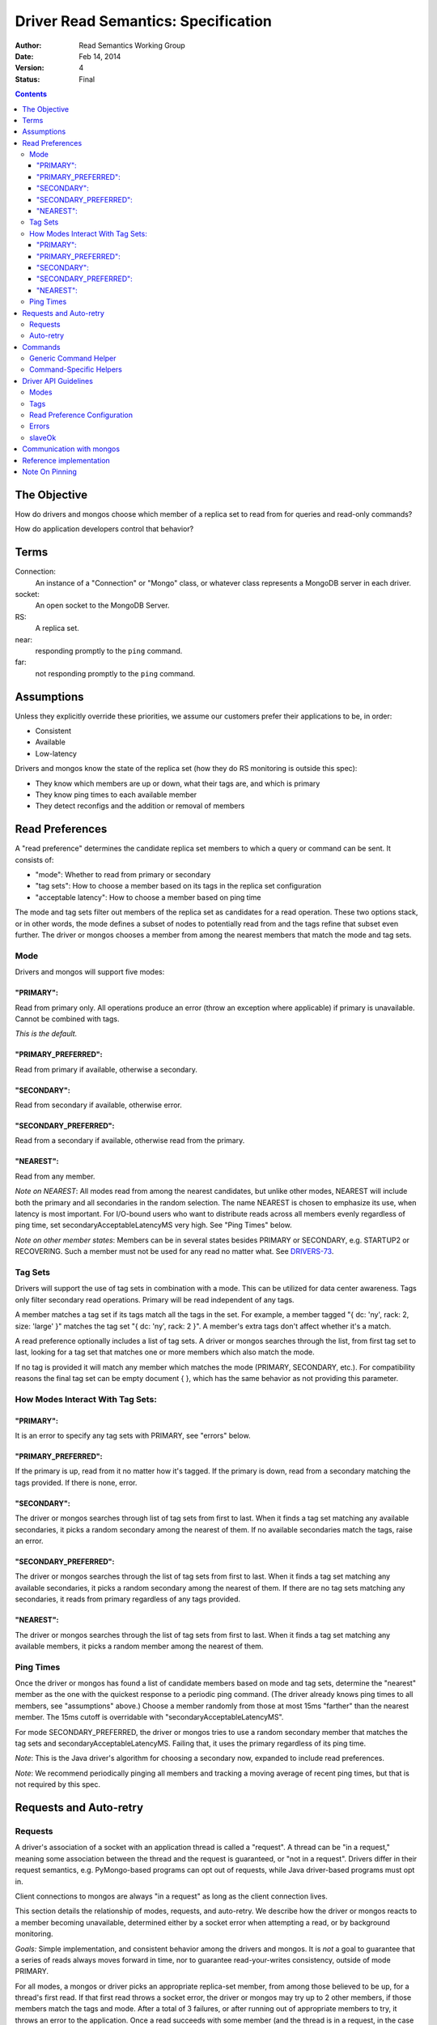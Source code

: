 ====================================
Driver Read Semantics: Specification
====================================

:author: Read Semantics Working Group
:date: Feb 14, 2014
:version: 4
:status: Final

.. contents::

The Objective
-------------

How do drivers and mongos choose which member of a replica set to read from
for queries and read-only commands?

How do application developers control that behavior?

Terms
-----

Connection:
    An instance of a "Connection" or "Mongo" class, or whatever class
    represents a MongoDB server in each driver.

socket:
   An open socket to the MongoDB Server.

RS:
   A replica set.

near:
   responding promptly to the ``ping`` command.

far:
   not responding promptly to the ``ping`` command.

Assumptions
-----------

Unless they explicitly override these priorities, we assume our customers
prefer their applications to be, in order:

* Consistent
* Available
* Low-latency

Drivers and mongos know the state of the replica set (how they do RS monitoring is outside this spec):

* They know which members are up or down, what their tags are, and which is primary
* They know ping times to each available member
* They detect reconfigs and the addition or removal of members

Read Preferences
----------------

A "read preference" determines the candidate replica set members to which a query or command can be sent. It consists of:

* "mode": Whether to read from primary or secondary
* "tag sets": How to choose a member based on its tags in the replica set configuration
* "acceptable latency": How to choose a member based on ping time

The mode and tag sets filter out members of the replica set as candidates for a
read operation. These two options stack, or in other words, the mode defines a
subset of nodes to potentially read from and the tags refine that subset even
further. The driver or mongos chooses a member from among the nearest members
that match the mode and tag sets.

Mode
~~~~

Drivers and mongos will support five modes:

"PRIMARY":
``````````

Read from primary only. All operations produce an error (throw an exception
where applicable) if primary is unavailable. Cannot be combined with tags.

*This is the default.*

"PRIMARY_PREFERRED":
````````````````````

Read from primary if available, otherwise a secondary.


"SECONDARY":
````````````

Read from secondary if available, otherwise error.


"SECONDARY_PREFERRED":
``````````````````````

Read from a secondary if available, otherwise read from the primary.

"NEAREST":
``````````

Read from any member.

*Note on NEAREST*: All modes read from among the nearest candidates, but unlike
other modes, NEAREST will include both the primary and all secondaries in the
random selection. The name NEAREST is chosen to emphasize its use, when
latency is most important. For I/O-bound users who want to distribute reads
across all members evenly regardless of ping time, set
secondaryAcceptableLatencyMS very high. See "Ping Times" below.

*Note on other member states*: Members can be in several states besides PRIMARY
or SECONDARY, e.g. STARTUP2 or RECOVERING. Such a member must not be used for
any read no matter what. See
`DRIVERS-73 <https://jira.mongodb.org/browse/DRIVERS-73>`_.

Tag Sets
~~~~~~~~

Drivers will support the use of tag sets in combination with a mode. This can
be utilized for data center awareness. Tags only filter secondary read
operations. Primary will be read independent of any tags.

A member matches a tag set if its tags match all the tags in the set. For
example, a member tagged "\{ dc: 'ny', rack: 2, size: 'large' \}" matches the
tag set "\{ dc: 'ny', rack: 2 \}". A member's extra tags don't affect whether
it's a match.

A read preference optionally includes a list of tag sets. A driver or mongos
searches through the list, from first tag set to last, looking for a tag set
that matches one or more members which also match the mode.

If no tag is provided it will match any member which matches the mode (PRIMARY,
SECONDARY, etc.). For compatibility reasons the final tag set can be empty
document \{ \}, which has the same behavior as not providing this parameter.

How Modes Interact With Tag Sets:
~~~~~~~~~~~~~~~~~~~~~~~~~~~~~~~~~

"PRIMARY":
``````````

It is an error to specify any tag sets with PRIMARY, see "errors" below.

"PRIMARY_PREFERRED":
````````````````````

If the primary is up, read from it no matter how it's tagged. If the primary is
down, read from a secondary matching the tags provided. If there is none,
error.

"SECONDARY":
````````````

The driver or mongos searches through list of tag sets from first to last. When
it finds a tag set matching any available secondaries, it picks a random
secondary among the nearest of them. If no available secondaries match the
tags, raise an error.

"SECONDARY_PREFERRED":
``````````````````````

The driver or mongos searches through the list of tag sets from first to last.
When it finds a tag set matching any available secondaries, it picks a random
secondary among the nearest of them. If there are no tag sets matching any
secondaries, it reads from primary regardless of any tags provided.

"NEAREST":
``````````

The driver or mongos searches through the list of tag sets from first to last.
When it finds a tag set matching any available members, it picks a random
member among the nearest of them.

Ping Times
~~~~~~~~~~

Once the driver or mongos has found a list of candidate members based on mode
and tag sets, determine the "nearest" member as the one with the quickest
response to a periodic ping command. (The driver already knows ping times to
all members, see "assumptions" above.) Choose a member randomly from those at
most 15ms "farther" than the nearest member. The 15ms cutoff is overridable
with "secondaryAcceptableLatencyMS".

For mode SECONDARY_PREFERRED, the driver or mongos tries to use a random
secondary member that matches the tag sets and secondaryAcceptableLatencyMS.
Failing that, it uses the primary regardless of its ping time.

*Note*: This is the Java driver's algorithm for choosing a secondary now,
expanded to include read preferences.

*Note*: We recommend periodically pinging all members and tracking a moving
average of recent ping times, but that is not required by this spec.

Requests and Auto-retry
-----------------------

Requests
~~~~~~~~

A driver's association of a socket with an application thread is called a
"request". A thread can be "in a request," meaning some association between the
thread and the request is guaranteed, or "not in a request". Drivers differ in
their request semantics, e.g. PyMongo-based programs can opt out of requests,
while Java driver-based programs must opt in.

Client connections to mongos are always "in a request" as long as the client
connection lives.

This section details the relationship of modes, requests, and auto-retry. We
describe how the driver or mongos reacts to a member becoming unavailable,
determined either by a socket error when attempting a read, or by background
monitoring.

*Goals:* Simple implementation, and consistent behavior among the drivers and
mongos. It is *not* a goal to guarantee that a series of reads always moves
forward in time, nor to guarantee read-your-writes consistency, outside of
mode PRIMARY.

For all modes, a mongos or driver picks an appropriate replica-set member, from
among those believed to be up, for a thread's first read. If that first read
throws a socket error, the driver or mongos may try up to 2 other members, if
those members match the tags and mode. After a total of 3 failures, or after
running out of appropriate members to try, it throws an error to the
application. Once a read succeeds with some member (and the thread is in a
request, in the case of the drivers), the thread is *pinned* to that member.

The driver / mongos remembers the read preference (mode, tag sets, and
acceptable latency) that the thread / client used for this first read. As long
as the request lasts and all reads use the same read preference, all reads are
routed to the pinned member. A read that uses a new read preference (different
mode, tags, or acceptable latency) unpins the thread and restarts the
member-selection process from scratch. (See `Note On Pinning`_.) All primary
operations within the request must use the same socket, even if interleaved
with operations on secondaries. (For simplicity, drivers may also use a single
socket on each secondary, but this is not required.)

Not only a change in the read preference can unpin a member: if the client
detects that a member has switched from primary to secondary or vice versa,
such that the member no longer matches a thread's read preference, the member
is unpinned. Changes in tags or ping time do not unpin a member. In short: when
the client refreshes its view of the set, if there's a new primary the client
discards the pinning state for all threads. Otherwise, it does not discard the
pinning state.

Auto-retry
~~~~~~~~~~

After the first successful read in a request, a thread is pinned to a
replica-set member (a secondary or the primary). If that member goes down, the
driver or mongos will try other members according to the original selection
logic (taking mode, tags, and ping times into account). When it finds an up
member, the client is now pinned to the new member. Only if the driver or
mongos runs out of members to try, or has tried *three* members and found them
to be down, does it return an error to the client. The client's next read will
begin the selection logic from scratch with no pinned member.

*Note*: If the member was determined to be down because of a socket error, the
Connection should refresh its view of the replica-set state ASAP.

Commands
--------

Generic Command Helper
~~~~~~~~~~~~~~~~~~~~~~

The driver's generic ``command()`` or ``runCommand()`` API accepts a read
preference, but it only obeys the preference for these commands:

* group
* inline mapreduce
* aggregate without $out specified
* collStats, dbStats
* count, distinct
* geoNear, geoSearch, geoWalk
* text
* parallelCollectionScan

For these exceptional commands, the driver or mongos obeys the read preference
the same as for queries. Otherwise, all commands are run on the primary.

If the driver is directly connected to a member (either the primary or a
secondary) it ignores this list and sends all commands to the member to which
it's connected. (It sets the slaveOkay bit to 1 for any read preference besides
PRIMARY.) Thus we still have a means to run commands like "compact" on
secondaries: via direct connection.

*Note*: In the future we'll need to add a field to commands in ``listCommands``
to distinguish new commands that should obey the read preference. The
``slaveOk`` field alone doesn't cover this: e.g., ``reindex`` has ``slaveOk``
true, but we've decided that ``reindex`` with a read preference of SECONDARY
should *not* reindex a random secondary, it should be run on the primary.

*Note*: mongos doesn't distribute the "text" command to secondaries,
see `SERVER-10947 <https://jira.mongodb.org/browse/SERVER-10947>`_.

Command-Specific Helpers
~~~~~~~~~~~~~~~~~~~~~~~~

The driver will accept no read preference for any command-specific helper the
driver implements, *unless* the command can run on a secondary (e.g.,
``count``).

If the command can run on a secondary, the helper method can accept and obey a
read preference. If no read preference is specified to the helper, then the
collection's, database's, or connection's read preference is used, same as for
queries.

mongos accepts a read preferences for a command same as for queries, and obeys
or ignores the preference the same as drivers.

Driver API Guidelines
---------------------

These are suggestions. As always, driver authors should balance cross-language
standardization with backwards compatibility and the idioms of their language.

Modes
~~~~~

Modes (PRIMARY, SECONDARY, ...) are constants declared in whatever way is
idiomatic for the programming language. The constant values may be ints,
strings, or whatever.

Tags
~~~~

Tags can be configured in the driver in whatever way is natural for the
language. The "Communication with mongos" section below may provide inspiration
for formatting tags.

Read Preference Configuration
~~~~~~~~~~~~~~~~~~~~~~~~~~~~~

Applications may set mode and/or tag sets on a per-operation basis similar to
how ``addSpecial``, ``hint``, or ``batchSize`` are set. E.g., in Python::

    db.collection.find({}).read_preference(ReadPreference.SECONDARY)
    db.collection.find({}).read_preference(ReadPreference.NEAREST, [ {'dc': 'ny'} ])

Mode and tag sets can be set on a ``Connection``, ``Database``, or
``Collection`` object with a method named like setReadPreference or
set_read_preference, etc.

``secondaryAcceptableLatencyMS``, on the other hand, can only be set on the
``Connection`` object.

Errors
~~~~~~

If the driver cannot find an available member that matches the ReadPreference,
the driver should immediately raise an exception without attempting any network
operations or refreshing its view of the replica set. If the driver
distinguishes between configuration and connection errors, this is a connection
error. (Justification: the application may not be misconfigured, the expected
member may just be down.)

Reading from a direct connection to a secondary raises an exception if
preference is ``PRIMARY``. (Same as if slaveOk were false.)

Drivers should return useful error messages, as in the following examples, when
there are no members matching the ReadPreference:

* "PRIMARY cannot be combined with tags"
* "No replica set primary available for query with ReadPreference PRIMARY"
* "No replica set secondary available for query with ReadPreference SECONDARY"
* For NEAREST, PRIMARY_PREFERRED, or SECONDARY_PREFERRED, "No replica set members available for query"
* "No replica set member available for query with ReadPreference " + pref + " and tags " + tags

slaveOk
~~~~~~~

The introduction of ``ReadPreference`` deprecates and totally supersedes
``slaveOk`` as a part of the driver API. ``slaveOk`` is deprecated. Until it's
removed, ``slaveOk=True`` means ``ReadPreference=SECONDARY_PREFERRED``. Passing
a value for both ``slaveOk`` and ``ReadPreference`` is an error: "slaveOk is
deprecated, use ReadPreference."

``slaveOk`` remains as a bit in the wire protocol and drivers will set this bit
to ``1`` for all reads except with ``PRIMARY``.

*Note*: Drivers must set the slaveOk bit to 1 with mode PRIMARY_PREFERRED. This
means that a new driver connected to an old mongos will send it a
$readPreference that the mongos will ignore, and reads will be sent to
secondaries. We should tell customers to upgrade mongos along with their
drivers to use read preferences.

Communication with mongos
-------------------------

mongos must support read preferences for queries and commands the same as
drivers. Drivers connected to a mongos send the read preference to mongos
formatted like::

    {
        ... usual fields ...,
        $readPreference: {
            mode: 'secondary',
            tags: [ { 'dc': 'ny' } ]
        }
    }

"Usual fields" includes $query
for a query, ``count:"collection"`` for a count command, etc.

mongos validates the ``$readPreference`` document:

* mode: the mode field must be present exactly once and have a lowercase string
  value, a valid mode in camel case ("primary", "secondary",
  "primaryPreferred", etc.)
* tags: the tags field must be absent, or be present exactly once and have an
  array value containing at least one subdocument. It must contain only
  documents, no other type. The field must be absent or contain only \{ \} if
  mode is "primary".

A misformatted ``$readPreference`` causes an error.

Interaction of read preferences and the slaveOk wire-protocol bit:

* If slaveOk is set, and no read preference is passed, mongos uses SECONDARY_PREFERRED
* If slaveOk is set, and a read preference is passed, mongos obeys the read preference
* If slaveOk is not set, and a read preference is passed, mongos obeys the read preference
* If slaveOk is not set and no read preference is passed, mongos uses PRIMARY

mongos reports itself using ``"msg": "isdbgrid"`` in its response to
``isMaster``. Drivers should *not* send $readPreference unless connected to
mongos.

Note: Drivers must not send $readPreference to mongos for mode PRIMARY (simply
don't set the slaveOk bit), or for mode SECONDARY_PREFERRED without tags
(simply set the slaveOk bit). That way these two read preferences\-\-PRIMARY,
and SECONDARY_PREFERRED without tags\-\-are backwards compatible with all
versions of mongos.

Reference implementation
------------------------

Based on mongos and the basis of PyMongo's implementation:

https://github.com/10gen/read-prefs-reference

Note On Pinning
---------------

An earlier version of this spec, which was implemented in the versions of the
drivers and mongos released concomitantly with MongoDB 2.2, stated that a
thread / client should remain pinned to an RS member as long as that member
matched the current mode, tags, and acceptable latency. This minimized
time-travel, but had the following surprising consequence:

1. Thread / client reads with mode SECONDARY or SECONDARY_PREFERRED, gets
   pinned to a secondary
2. Thread / client reads with mode PRIMARY_PREFERRED, driver / mongos sees that
   the pinned member (a secondary) matches the mode (which *allows* for a
   secondary) and reads from secondary, even though the primary is available and
   preferable

The old spec also had the swapped problem, reading from the primary with
SECONDARY_PREFERRED, except for mongos which was changed at the last minute
before release with `SERVER-6565 "Do not use primary if secondaries are
available for slaveOk" <https://jira.mongodb.org/browse/SERVER-6565>`_.

This left application developers with two problems:

1. PRIMARY_PREFERRED and SECONDARY_PREFERRED acted surprisingly and
   unpredictably within requests
2. There was no way to specify a common need: read from a secondary if possible
   with SECONDARY_PREFERRED, then from primary if possible with PRIMARY_PREFERRED,
   all within a request. Instead an application developer would have to do the
   second read with PRIMARY, which would unpin the thread but risk unavailability
   if only secondaries were up.
